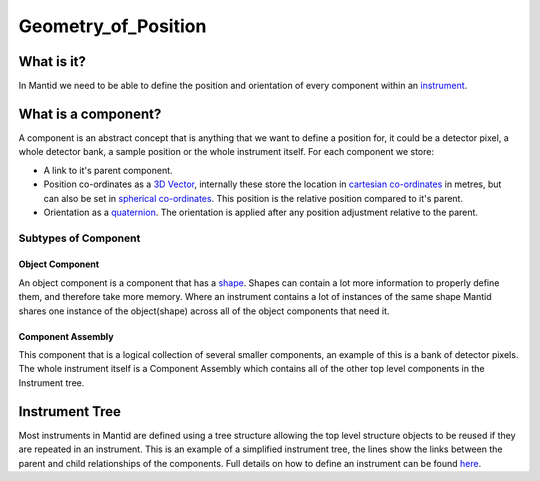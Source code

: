 .. _Geometry of Position:

Geometry_of_Position
====================

What is it?
-----------

In Mantid we need to be able to define the position and orientation of
every component within an `instrument <instrument>`__.

What is a component?
--------------------

A component is an abstract concept that is anything that we want to
define a position for, it could be a detector pixel, a whole detector
bank, a sample position or the whole instrument itself. For each
component we store:

-  A link to it's parent component.
-  Position co-ordinates as a `3D
   Vector <http://en.wikipedia.org/wiki/Vector_(spatial)>`__, internally
   these store the location in `cartesian
   co-ordinates <http://en.wikipedia.org/wiki/Cartesian_coordinate_system>`__
   in metres, but can also be set in `spherical
   co-ordinates <http://en.wikipedia.org/wiki/Spherical_coordinate_system>`__.
   This position is the relative position compared to it's parent.
-  Orientation as a
   `quaternion <http://en.wikipedia.org/wiki/Quaternion>`__. The
   orientation is applied after any position adjustment relative to the
   parent.

Subtypes of Component
~~~~~~~~~~~~~~~~~~~~~

Object Component
^^^^^^^^^^^^^^^^

An object component is a component that has a
`shape <Geometry_of_Shape>`__. Shapes can contain a lot more information
to properly define them, and therefore take more memory. Where an
instrument contains a lot of instances of the same shape Mantid shares
one instance of the object(shape) across all of the object components
that need it.

Component Assembly
^^^^^^^^^^^^^^^^^^

This component that is a logical collection of several smaller
components, an example of this is a bank of detector pixels. The whole
instrument itself is a Component Assembly which contains all of the
other top level components in the Instrument tree.

Instrument Tree
---------------

|SimpleInstrumentTree.png| Most instruments in Mantid are defined using
a tree structure allowing the top level structure objects to be reused
if they are repeated in an instrument. This is an example of a
simplified instrument tree, the lines show the links between the parent
and child relationships of the components. Full details on how to define
an instrument can be found `here <InstrumentDefinitionFile>`__.



.. |SimpleInstrumentTree.png| image:: SimpleInstrumentTree.png

.. categories:: Concepts